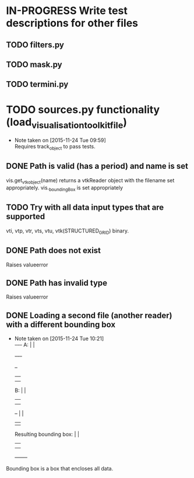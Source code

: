 # So we have a decent level of working functionality in Chagu. It is possible
# to produce some output visualisations using short, simple scripts. In
# retrospect, driving the development of this software using tests would have
# been ideal because it means that the interface is designed for the user, as
# opposed to match the functionality of Chagu. Unfortunatly, this is not what I
# did when starting this project. Future features will warrant the use of
# test-driven development to save time, reduce code complexity, and make me
# happier. This will not retroactively fix existing features. To make up for
# this, I am developing some tests to back-test this project. These black box
# tests will exist from the user-interface level to the level of internals. The
# rest of this note describes some testing objectives.
#
# I run tests with:
#
#   py.test --cov=chagu test/ --cov-report term-missing --cov-report annotate --verbose
#
# Using the plugin pytest-cov installable from pip.

* IN-PROGRESS Write test descriptions for other files
** TODO filters.py
** TODO mask.py
** TODO termini.py
* TODO sources.py functionality (load_visualisation_toolkit_file)
  - Note taken on [2015-11-24 Tue 09:59] \\
    Requires track_object to pass tests.

** DONE Path is valid (has a period) and name is set
   CLOSED: [2015-12-07 Mon 09:25]
   vis.get_vtk_object(name) returns a vtkReader object with the filename set
   appropriately.
   vis._boundingBox is set appropriately
** TODO Try with all data input types that are supported
   vti, vtp, vtr, vts, vtu, vtk(STRUCTURED_GRID) binary.
** DONE Path does not exist
   CLOSED: [2015-12-07 Mon 09:25]
   Raises valueerror
** DONE Path has invalid type
   CLOSED: [2015-12-07 Mon 09:25]
   Raises valueerror
** DONE Loading a second file (another reader) with a different bounding box
   CLOSED: [2015-12-07 Mon 09:25]
   - Note taken on [2015-11-24 Tue 10:21] \\
        +-+--+-+
     A: |      |
        +-+--+-+

        +--+
        |  |
        |  |
     B: |  |
        |  |
        |  |                 +-------+
        +--+                 |       |
                             |       |
     Resulting bounding box: |       |
                             |       |
                             |       |
                             +-------+
   Bounding box is a box that encloses all data.
